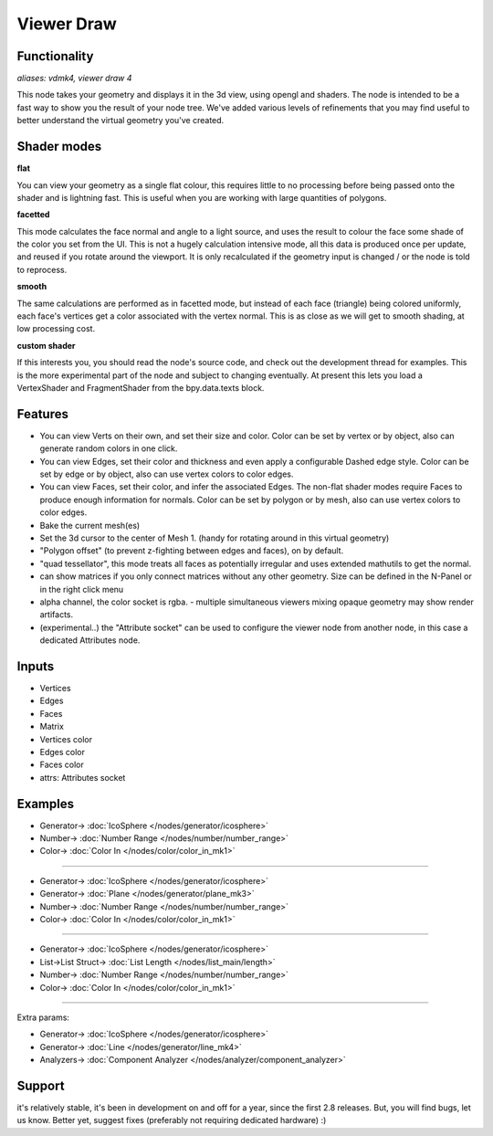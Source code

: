 Viewer Draw
============

.. image:: https://user-images.githubusercontent.com/14288520/189978461-92a31395-6702-4623-8904-952b96f4d8d3.png
  :target: https://user-images.githubusercontent.com/14288520/189978461-92a31395-6702-4623-8904-952b96f4d8d3.png

.. image:: https://user-images.githubusercontent.com/14288520/201473680-b993c305-99b4-4eea-8af4-93baf8a7329b.png
  :target: https://user-images.githubusercontent.com/14288520/201473680-b993c305-99b4-4eea-8af4-93baf8a7329b.png

Functionality
-------------

*aliases: vdmk4, viewer draw 4*

This node takes your geometry and displays it in the 3d view, using opengl and shaders. The node is intended to be a fast way to show you the result of your node tree. We've added various levels of refinements that you may find useful to better understand the virtual geometry you've created.

Shader modes
------------

.. image:: https://user-images.githubusercontent.com/14288520/189981449-d635a6ff-1cff-44cf-b006-6ce2eee4b8bf.png
  :target: https://user-images.githubusercontent.com/14288520/189981449-d635a6ff-1cff-44cf-b006-6ce2eee4b8bf.png

**flat**

You can view your geometry as a single flat colour, this requires little to no processing before being passed onto the shader and is lightning fast. This is useful when you are working with large quantities of polygons.

**facetted**

This mode calculates the face normal and angle to a light source, and uses the result to colour the face some shade of the color you set from the UI. This is not a hugely calculation intensive mode, all this data is produced once per update, and reused if you rotate around the viewport. It is only recalculated if the geometry input is changed / or the node is told to reprocess.

**smooth**

The same calculations are performed as in facetted mode, but instead of each face (triangle) being colored uniformly, each face's vertices get a color associated with the vertex normal. This is as close as we will get to smooth shading, at low processing cost.

**custom shader**

If this interests you, you should read the node's source code, and check out the development thread for examples. This is the more experimental part of the node and subject to changing eventually. At present this lets you load a VertexShader and FragmentShader from the bpy.data.texts block.

Features
--------

- You can view Verts on their own, and set their size and color. Color can be set by vertex or by object, also can generate random colors in one click.
- You can view Edges, set their color and thickness and even apply a configurable Dashed edge style. Color can be set by edge or by object, also can use vertex colors to color edges.
- You can view Faces, set their color, and infer the associated Edges. The non-flat shader modes require Faces to produce enough information for normals. Color can be set by polygon or by mesh, also can use vertex colors to color edges.
- Bake the current mesh(es)
- Set the 3d cursor to the center of Mesh 1. (handy for rotating around in this virtual geometry)
- "Polygon offset" (to prevent z-fighting between edges and faces), on by default.
- "quad tessellator", this mode treats all faces as potentially irregular and uses extended mathutils to get the normal.
- can show matrices if you only connect matrices without any other geometry. Size can be defined in the N-Panel or in the right click menu
- alpha channel, the color socket is rgba.
  - multiple simultaneous viewers mixing opaque geometry may show render artifacts. 
- (experimental..) the "Attribute socket" can be used to configure the viewer node from another node, in this case a dedicated Attributes node.

.. image:: https://user-images.githubusercontent.com/14288520/189983532-9bdaf0ed-0534-4221-af20-d334c1e34ae5.png
  :target: https://user-images.githubusercontent.com/14288520/189983532-9bdaf0ed-0534-4221-af20-d334c1e34ae5.png

Inputs
------

- Vertices
- Edges
- Faces
- Matrix
- Vertices color
- Edges color
- Faces color
- attrs: Attributes socket

Examples
--------

.. image:: https://user-images.githubusercontent.com/14288520/189978522-5ed5ab57-3746-4816-ad37-b7b452d3c044.png
  :target: https://user-images.githubusercontent.com/14288520/189978522-5ed5ab57-3746-4816-ad37-b7b452d3c044.png

* Generator-> :doc:`IcoSphere </nodes/generator/icosphere>`
* Number-> :doc:`Number Range </nodes/number/number_range>`
* Color-> :doc:`Color In </nodes/color/color_in_mk1>`

---------

.. image:: https://user-images.githubusercontent.com/14288520/189978588-76ec34b1-885b-44de-bf37-5adb77d2627d.png
  :target: https://user-images.githubusercontent.com/14288520/189978588-76ec34b1-885b-44de-bf37-5adb77d2627d.png

* Generator-> :doc:`IcoSphere </nodes/generator/icosphere>`
* Generator-> :doc:`Plane </nodes/generator/plane_mk3>`
* Number-> :doc:`Number Range </nodes/number/number_range>`
* Color-> :doc:`Color In </nodes/color/color_in_mk1>`

---------

.. image:: https://user-images.githubusercontent.com/14288520/189979120-63ecdaa7-2883-44a4-88b7-8fbe2a2f84fb.png
  :target: https://user-images.githubusercontent.com/14288520/189979120-63ecdaa7-2883-44a4-88b7-8fbe2a2f84fb.png

* Generator-> :doc:`IcoSphere </nodes/generator/icosphere>`
* List->List Struct-> :doc:`List Length </nodes/list_main/length>`
* Number-> :doc:`Number Range </nodes/number/number_range>`
* Color-> :doc:`Color In </nodes/color/color_in_mk1>`

---------

Extra params:

.. image:: https://user-images.githubusercontent.com/14288520/189985713-e3f503fb-3d54-482f-bb16-648660eed55f.gif
  :target: https://user-images.githubusercontent.com/14288520/189985713-e3f503fb-3d54-482f-bb16-648660eed55f.gif

* Generator-> :doc:`IcoSphere </nodes/generator/icosphere>`
* Generator-> :doc:`Line </nodes/generator/line_mk4>`
* Analyzers-> :doc:`Component Analyzer </nodes/analyzer/component_analyzer>`

Support
-------

it's relatively stable, it's been in development on and off for a year, since the first 2.8 releases. But, you will find bugs, let us know. Better yet, suggest fixes (preferably not requiring dedicated hardware) :)
